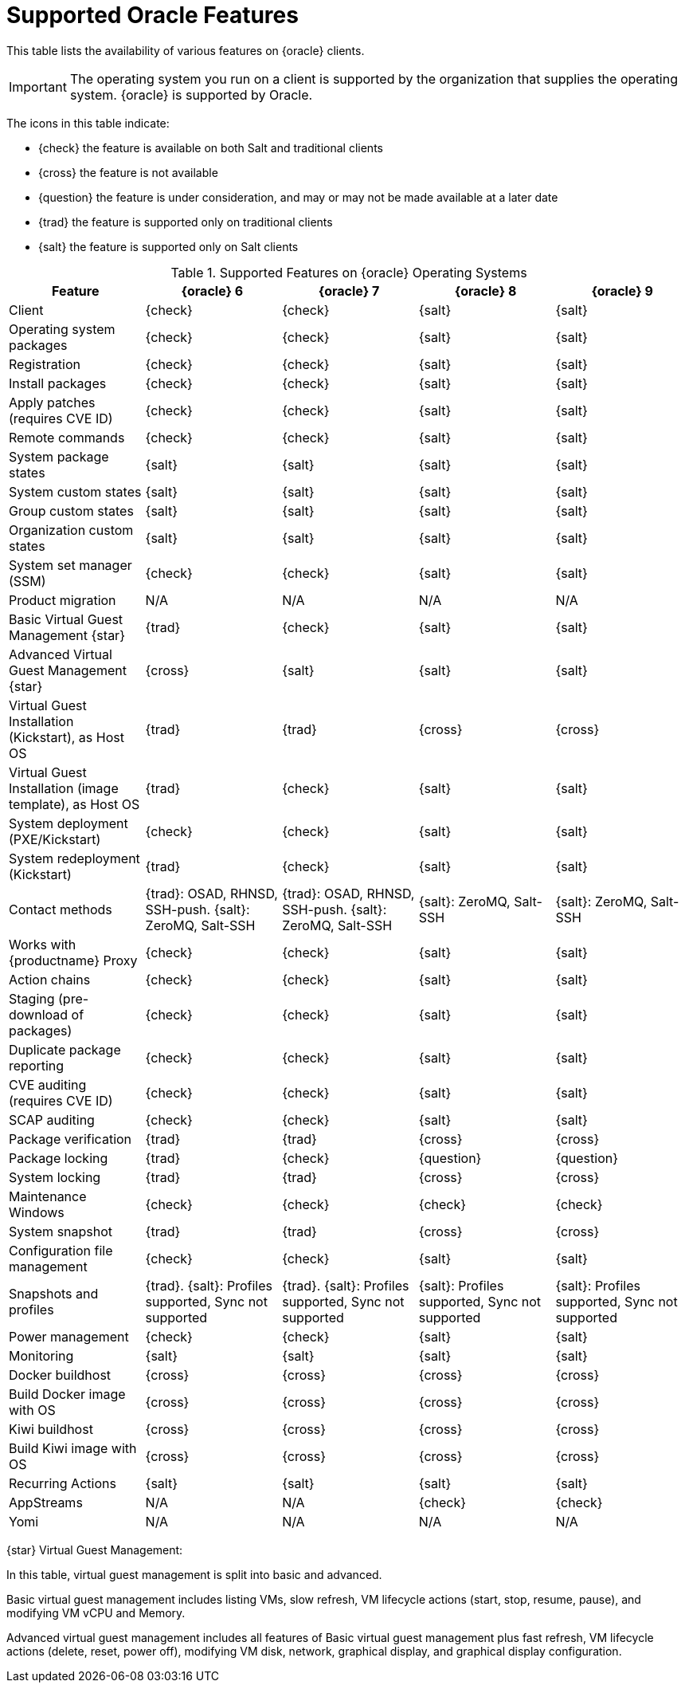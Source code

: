 [[supported-features-oracle]]
= Supported Oracle Features


This table lists the availability of various features on {oracle} clients.

[IMPORTANT]
====
The operating system you run on a client is supported by the organization that supplies the operating system.
{oracle} is supported by Oracle.
====

The icons in this table indicate:

* {check} the feature is available on both Salt and traditional clients
* {cross} the feature is not available
* {question} the feature is under consideration, and may or may not be made available at a later date
* {trad} the feature is supported only on traditional clients
* {salt} the feature is supported only on Salt clients


[cols="1,1,1,1,1", options="header"]
.Supported Features on {oracle} Operating Systems
|===

| Feature
| {oracle}{nbsp}6
| {oracle}{nbsp}7
| {oracle}{nbsp}8
| {oracle}{nbsp}9

| Client
| {check}
| {check}
| {salt}
| {salt}

| Operating system packages
| {check}
| {check}
| {salt}
| {salt}

| Registration
| {check}
| {check}
| {salt}
| {salt}

| Install packages
| {check}
| {check}
| {salt}
| {salt}

| Apply patches (requires CVE ID)
| {check}
| {check}
| {salt}
| {salt}

| Remote commands
| {check}
| {check}
| {salt}
| {salt}

| System package states
| {salt}
| {salt}
| {salt}
| {salt}

| System custom states
| {salt}
| {salt}
| {salt}
| {salt}

| Group custom states
| {salt}
| {salt}
| {salt}
| {salt}

| Organization custom states
| {salt}
| {salt}
| {salt}
| {salt}

| System set manager (SSM)
| {check}
| {check}
| {salt}
| {salt}

| Product migration
| N/A
| N/A
| N/A
| N/A

| Basic Virtual Guest Management {star}
| {trad}
| {check}
| {salt}
| {salt}

| Advanced Virtual Guest Management {star}
| {cross}
| {salt}
| {salt}
| {salt}

| Virtual Guest Installation (Kickstart), as Host OS
| {trad}
| {trad}
| {cross}
| {cross}

| Virtual Guest Installation (image template), as Host OS
| {trad}
| {check}
| {salt}
| {salt}

| System deployment (PXE/Kickstart)
| {check}
| {check}
| {salt}
| {salt}

| System redeployment (Kickstart)
| {trad}
| {check}
| {salt}
| {salt}

| Contact methods
| {trad}: OSAD, RHNSD, SSH-push. {salt}: ZeroMQ, Salt-SSH
| {trad}: OSAD, RHNSD, SSH-push. {salt}: ZeroMQ, Salt-SSH
| {salt}: ZeroMQ, Salt-SSH
| {salt}: ZeroMQ, Salt-SSH

| Works with {productname} Proxy
| {check}
| {check}
| {salt}
| {salt}

| Action chains
| {check}
| {check}
| {salt}
| {salt}

| Staging (pre-download of packages)
| {check}
| {check}
| {salt}
| {salt}

| Duplicate package reporting
| {check}
| {check}
| {salt}
| {salt}

| CVE auditing (requires CVE ID)
| {check}
| {check}
| {salt}
| {salt}

| SCAP auditing
| {check}
| {check}
| {salt}
| {salt}

| Package verification
| {trad}
| {trad}
| {cross}
| {cross}

| Package locking
| {trad}
| {check}
| {question}
| {question}

| System locking
| {trad}
| {trad}
| {cross}
| {cross}

| Maintenance Windows
| {check}
| {check}
| {check}
| {check}

| System snapshot
| {trad}
| {trad}
| {cross}
| {cross}

| Configuration file management
| {check}
| {check}
| {salt}
| {salt}

| Snapshots and profiles
| {trad}. {salt}: Profiles supported, Sync not supported
| {trad}. {salt}: Profiles supported, Sync not supported
| {salt}: Profiles supported, Sync not supported
| {salt}: Profiles supported, Sync not supported

| Power management
| {check}
| {check}
| {salt}
| {salt}

| Monitoring
| {salt}
| {salt}
| {salt}
| {salt}

| Docker buildhost
| {cross}
| {cross}
| {cross}
| {cross}

| Build Docker image with OS
| {cross}
| {cross}
| {cross}
| {cross}

| Kiwi buildhost
| {cross}
| {cross}
| {cross}
| {cross}

| Build Kiwi image with OS
| {cross}
| {cross}
| {cross}
| {cross}

| Recurring Actions
| {salt}
| {salt}
| {salt}
| {salt}

| AppStreams
| N/A
| N/A
| {check}
| {check}

| Yomi
| N/A
| N/A
| N/A
| N/A

|===

{star} Virtual Guest Management:

In this table, virtual guest management is split into basic and advanced.

Basic virtual guest management includes listing VMs, slow refresh, VM lifecycle actions (start, stop, resume, pause), and modifying VM vCPU and Memory.

Advanced virtual guest management includes all features of Basic virtual guest management plus fast refresh, VM lifecycle actions (delete, reset, power off), modifying VM disk, network, graphical display, and graphical display configuration.
